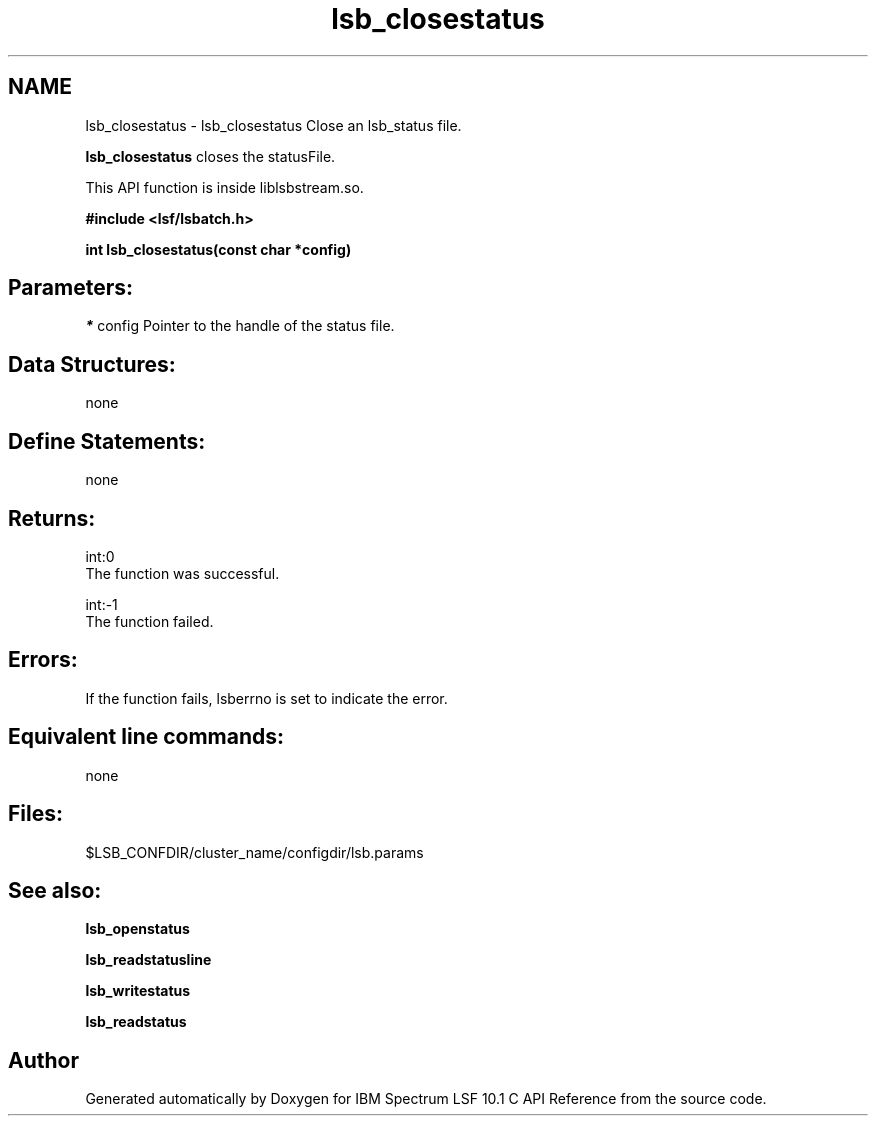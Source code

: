 .TH "lsb_closestatus" 3 "10 Jun 2021" "Version 10.1" "IBM Spectrum LSF 10.1 C API Reference" \" -*- nroff -*-
.ad l
.nh
.SH NAME
lsb_closestatus \- lsb_closestatus 
Close an lsb_status file.
.PP
\fBlsb_closestatus\fP closes the statusFile.
.PP
This API function is inside liblsbstream.so.
.PP
\fB#include <lsf/lsbatch.h>\fP
.PP
\fB int lsb_closestatus(const char *config)\fP
.PP
.SH "Parameters:"
\fI*\fP config Pointer to the handle of the status file.
.PP
.SH "Data Structures:" 
.PP
none
.PP
.SH "Define Statements:" 
.PP
none
.PP
.SH "Returns:"
int:0 
.br
 The function was successful. 
.PP
int:-1 
.br
 The function failed.
.PP
.SH "Errors:" 
.PP
If the function fails, lsberrno is set to indicate the error.
.PP
.SH "Equivalent line commands:" 
.PP
none
.PP
.SH "Files:" 
.PP
$LSB_CONFDIR/cluster_name/configdir/lsb.params
.PP
.SH "See also:"
\fBlsb_openstatus\fP 
.PP
\fBlsb_readstatusline\fP 
.PP
\fBlsb_writestatus\fP 
.PP
\fBlsb_readstatus\fP 
.PP

.SH "Author"
.PP 
Generated automatically by Doxygen for IBM Spectrum LSF 10.1 C API Reference from the source code.
